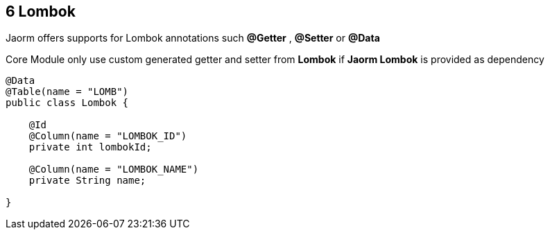 == 6 Lombok

Jaorm offers supports for Lombok annotations such **@Getter** , **@Setter** or
**@Data**

Core Module only use custom generated getter and setter from **Lombok** if **Jaorm Lombok**
is provided as dependency

[source,java]
----
@Data
@Table(name = "LOMB")
public class Lombok {

    @Id
    @Column(name = "LOMBOK_ID")
    private int lombokId;

    @Column(name = "LOMBOK_NAME")
    private String name;

}
----
